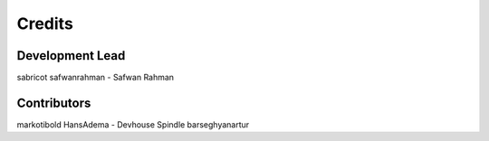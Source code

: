 =======
Credits
=======

Development Lead
----------------

sabricot
safwanrahman - Safwan Rahman

Contributors
------------

markotibold
HansAdema - Devhouse Spindle
barseghyanartur
